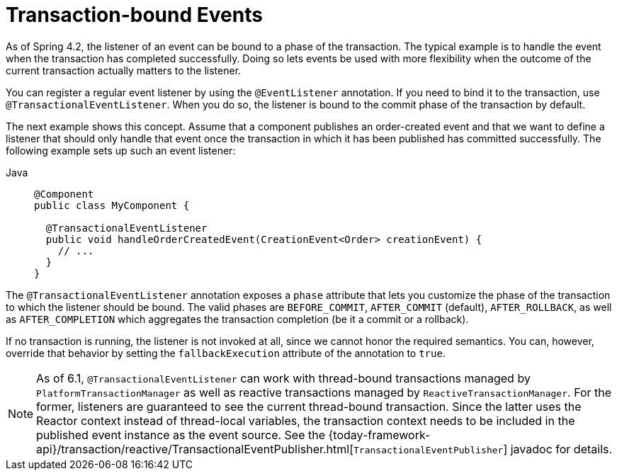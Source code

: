 [[transaction-event]]
= Transaction-bound Events

As of Spring 4.2, the listener of an event can be bound to a phase of the transaction.
The typical example is to handle the event when the transaction has completed successfully.
Doing so lets events be used with more flexibility when the outcome of the current
transaction actually matters to the listener.

You can register a regular event listener by using the `@EventListener` annotation.
If you need to bind it to the transaction, use `@TransactionalEventListener`.
When you do so, the listener is bound to the commit phase of the transaction by default.

The next example shows this concept. Assume that a component publishes an order-created
event and that we want to define a listener that should only handle that event once the
transaction in which it has been published has committed successfully. The following
example sets up such an event listener:

[tabs]
======
Java::
+
[source,java,indent=0,subs="verbatim,quotes",role="primary"]
----
  @Component
  public class MyComponent {

    @TransactionalEventListener
    public void handleOrderCreatedEvent(CreationEvent<Order> creationEvent) {
      // ...
    }
  }
----

======

The `@TransactionalEventListener` annotation exposes a `phase` attribute that lets you
customize the phase of the transaction to which the listener should be bound.
The valid phases are `BEFORE_COMMIT`, `AFTER_COMMIT` (default), `AFTER_ROLLBACK`, as well as
`AFTER_COMPLETION` which aggregates the transaction completion (be it a commit or a rollback).

If no transaction is running, the listener is not invoked at all, since we cannot honor the
required semantics. You can, however, override that behavior by setting the `fallbackExecution`
attribute of the annotation to `true`.

[NOTE]
====
As of 6.1, `@TransactionalEventListener` can work with thread-bound transactions managed by
`PlatformTransactionManager` as well as reactive transactions managed by `ReactiveTransactionManager`.
For the former, listeners are guaranteed to see the current thread-bound transaction.
Since the latter uses the Reactor context instead of thread-local variables, the transaction
context needs to be included in the published event instance as the event source.
See the
{today-framework-api}/transaction/reactive/TransactionalEventPublisher.html[`TransactionalEventPublisher`]
javadoc for details.
====



